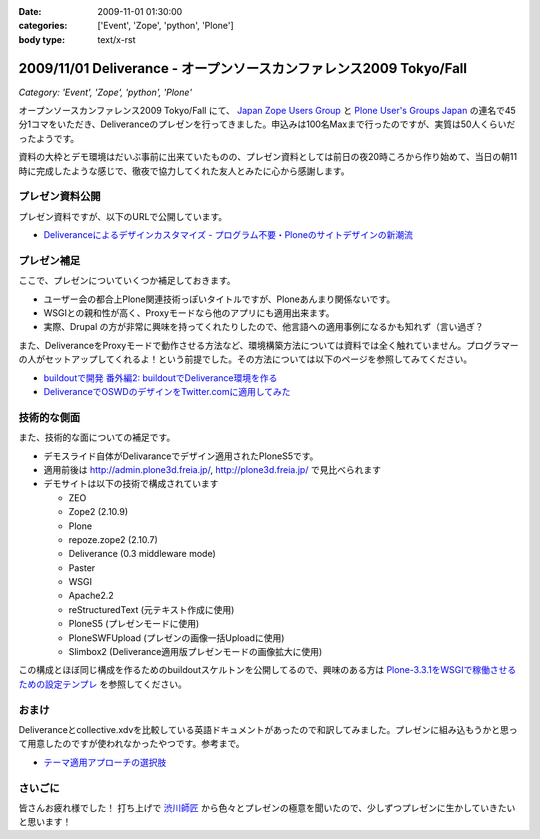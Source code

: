 :date: 2009-11-01 01:30:00
:categories: ['Event', 'Zope', 'python', 'Plone']
:body type: text/x-rst

====================================================================
2009/11/01 Deliverance - オープンソースカンファレンス2009 Tokyo/Fall
====================================================================

*Category: 'Event', 'Zope', 'python', 'Plone'*

オープンソースカンファレンス2009 Tokyo/Fall にて、 `Japan Zope Users Group`_ と `Plone User's Groups Japan`_ の連名で45分1コマをいただき、Deliveranceのプレゼンを行ってきました。申込みは100名Maxまで行ったのですが、実質は50人くらいだったようです。

資料の大枠とデモ環境はだいぶ事前に出来ていたものの、プレゼン資料としては前日の夜20時ころから作り始めて、当日の朝11時に完成したような感じで、徹夜で協力してくれた友人とみたに心から感謝します。

プレゼン資料公開
----------------

プレゼン資料ですが、以下のURLで公開しています。

* `Deliveranceによるデザインカスタマイズ - プログラム不要・Ploneのサイトデザインの新潮流`_

プレゼン補足
------------

ここで、プレゼンについていくつか補足しておきます。

* ユーザー会の都合上Plone関連技術っぽいタイトルですが、Ploneあんまり関係ないです。
* WSGIとの親和性が高く、Proxyモードなら他のアプリにも適用出来ます。
* 実際、Drupal の方が非常に興味を持ってくれたりしたので、他言語への適用事例になるかも知れず（言い過ぎ？

また、DeliveranceをProxyモードで動作させる方法など、環境構築方法については資料では全く触れていません。プログラマーの人がセットアップしてくれるよ！という前提でした。その方法については以下のページを参照してみてください。

* `buildoutで開発 番外編2: buildoutでDeliverance環境を作る`_ 
* `DeliveranceでOSWDのデザインをTwitter.comに適用してみた`_


技術的な側面
------------

また、技術的な面についての補足です。

* デモスライド自体がDelivaranceでデザイン適用されたPloneS5です。
* 適用前後は http://admin.plone3d.freia.jp/, http://plone3d.freia.jp/ で見比べられます
* デモサイトは以下の技術で構成されています

  * ZEO
  * Zope2 (2.10.9)
  * Plone
  * repoze.zope2 (2.10.7)
  * Deliverance (0.3 middleware mode)
  * Paster
  * WSGI
  * Apache2.2
  * reStructuredText (元テキスト作成に使用)
  * PloneS5 (プレゼンモードに使用)
  * PloneSWFUpload (プレゼンの画像一括Uploadに使用)
  * Slimbox2 (Deliverance適用版プレゼンモードの画像拡大に使用)

この構成とほぼ同じ構成を作るためのbuildoutスケルトンを公開してるので、興味のある方は `Plone-3.3.1をWSGIで稼働させるための設定テンプレ`_ を参照してください。

おまけ
------

Deliveranceとcollective.xdvを比較している英語ドキュメントがあったので和訳してみました。プレゼンに組み込もうかと思って用意したのですが使われなかったやつです。参考まで。

* `テーマ適用アプローチの選択肢`_

さいごに
--------

皆さんお疲れ様でした！ 打ち上げで `渋川師匠`_ から色々とプレゼンの極意を聞いたので、少しずつプレゼンに生かしていきたいと思います！


.. _`Japan Zope Users Group`: http://zope.jp/
.. _`Plone User's Groups Japan`: http://plone.jp/
.. _`Deliveranceによるデザインカスタマイズ - プログラム不要・Ploneのサイトデザインの新潮流`: http://plone3d.freia.jp/deliverance/deliverance-presentation/presentation_view
.. _`Plone-3.3.1をWSGIで稼働させるための設定テンプレ`: http://www.freia.jp/taka/blog/673
.. _`buildoutで開発 番外編2: buildoutでDeliverance環境を作る`: http://www.freia.jp/taka/blog/668
.. _`DeliveranceでOSWDのデザインをTwitter.comに適用してみた`: http://www.freia.jp/taka/blog/669
.. _`テーマ適用アプローチの選択肢`: http://admin.plone3d.freia.jp/deliverance/choosing-the-appropriate-theming-approach
.. _`渋川師匠`: http://shibu.jp


.. :extend type: text/html
.. :extend:



.. :comments:
.. :comment id: 2009-11-01.7023097508
.. :title: バックアップスライドのところで
.. :author: jack
.. :date: 2009-11-01 15:25:09
.. :email: 
.. :url: 
.. :body:
.. Varnish とかリバースプロクシがある場合どこに置くかみたいなスライドで Load Balancer が Load Barancerになっていた気がします。勘違いだったらシツレイしました
.. 
.. :comments:
.. :comment id: 2009-11-01.0061196945
.. :title: バランサー
.. :author: しみずかわ
.. :date: 2009-11-01 15:30:06
.. :email: 
.. :url: 
.. :body:
.. ほんとうだ！某所からコピペしたときに気づかなかった.... とりあえず放置しますｗ
.. 
